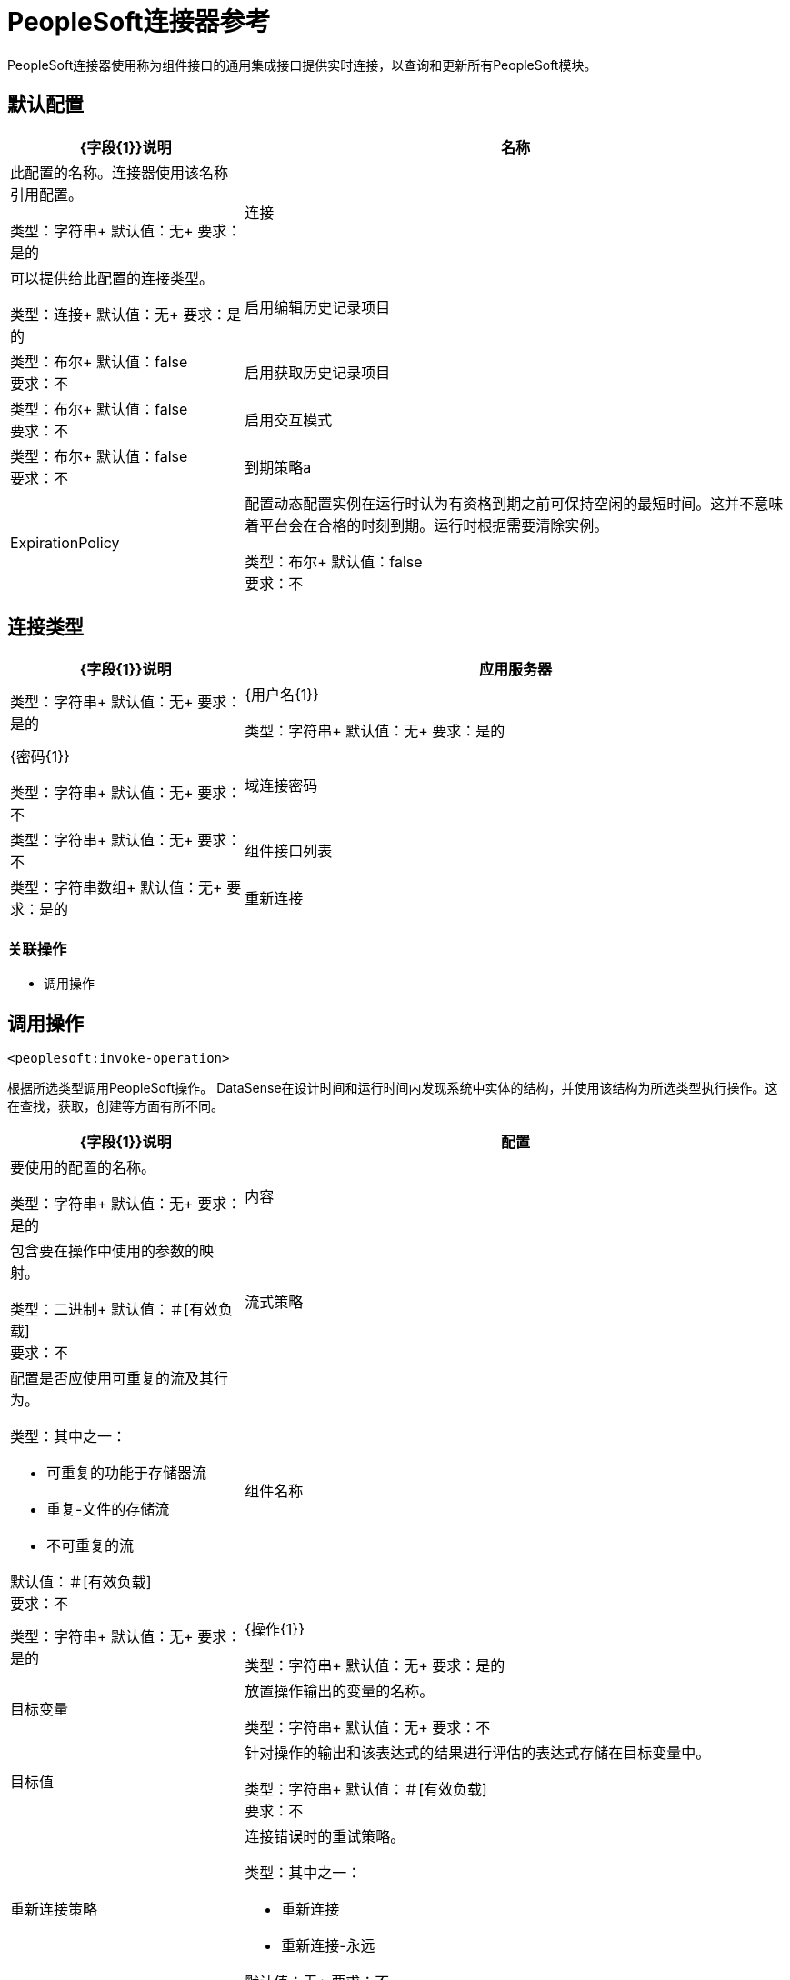 =  PeopleSoft连接器参考

PeopleSoft连接器使用称为组件接口的通用集成接口提供实时连接，以查询和更新所有PeopleSoft模块。

== 默认配置

[%header,cols="30a,70a"]
|===
|  {字段{1}}说明
|名称 | 此配置的名称。连接器使用该名称引用配置。

类型：字符串+
默认值：无+
要求：是的
| 连接 | 可以提供给此配置的连接类型。

类型：连接+
默认值：无+
要求：是的
| 启用编辑历史记录项目 |

类型：布尔+
默认值：false +
要求：不
| 启用获取历史记录项目 |

类型：布尔+
默认值：false +
要求：不
| 启用交互模式 |

类型：布尔+
默认值：false +
要求：不
| 到期策略a |  ExpirationPolicy  |  配置动态配置实例在运行时认为有资格到期之前可保持空闲的最短时间。这并不意味着平台会在合格的时刻到期。运行时根据需要清除实例。

类型：布尔+
默认值：false +
要求：不
|===

== 连接类型

[%header,cols="30a,70a"]
|===
|  {字段{1}}说明
| 应用服务器 |

类型：字符串+
默认值：无+
要求：是的
|  {用户名{1}}

类型：字符串+
默认值：无+
要求：是的
|  {密码{1}}

类型：字符串+
默认值：无+
要求：不
| 域连接密码  |

类型：字符串+
默认值：无+
要求：不
| 组件接口列表 |

类型：字符串数组+
默认值：无+
要求：是的
| 重新连接 | 部署应用程序时，将在所有连接器上执行连接测试。如果设置为true，则在耗尽关联的重新连接策略后，如果测试未通过，则部署将失败。

类型：重新连接+
默认值：无+
要求：不
|===

=== 关联操作

* 调用操作


== 调用操作

`<peoplesoft:invoke-operation>`

根据所选类型调用PeopleSoft操作。 DataSense在设计时间和运行时间内发现系统中实体的结构，并使用该结构为所选类型执行操作。这在查找，获取，创建等方面有所不同。

[%header,cols="30a,70a"]
|===
|  {字段{1}}说明
| 配置 |要使用的配置的名称。

类型：字符串+
默认值：无+
要求：是的
| 内容 | 包含要在操作中使用的参数的映射。

类型：二进制+
默认值：＃[有效负载] +
要求：不
| 流式策略 | 配置是否应使用可重复的流及其行为。

类型：其中之一：

* 可重复的功能于存储器流
* 重复-文件的存储流
* 不可重复的流

默认值：＃[有效负载] +
要求：不
| 组件名称 | 

类型：字符串+
默认值：无+
要求：是的
|  {操作{1}}

类型：字符串+
默认值：无+
要求：是的
| 目标变量 | 放置操作输出的变量的名称。

类型：字符串+
默认值：无+
要求：不
| 目标值 | 针对操作的输出和该表达式的结果进行评估的表达式存储在目标变量中。

类型：字符串+
默认值：＃[有效负载] +
要求：不
| 重新连接策略 | 连接错误时的重试策略。

类型：其中之一：

* 重新连接
* 重新连接-永远

默认值：无+
要求：不
|===

=== 调用输出

[cols=".^50%,.^50%"]
|===
| 输入| 二进制文件
|===

==== 用于配置

* 默认配置

==== 抛出

*  PEOPLESOFT：连接
*  PEOPLESOFT：INVALID_COMPONENT_INTERFACE
*  PEOPLESOFT：INVALID_COMPONENT_INTERFACE_ID
*  PEOPLESOFT：INVALID_OPERATION_PARAMETER
*  PEOPLESOFT：MAPPING_EXCEPTION
*  PEOPLESOFT：NO_METADATA
*  PEOPLESOFT：REQUEST_FAILED
*  PEOPLESOFT：RETRY_EXHAUSTED
*  PEOPLESOFT：STRING_TO_DATE_PARSE_ERROR
*  PEOPLESOFT：UNKNOWN


== 类型

=== 重新连接

[%header,cols="30a,70a"]
|===
|  {字段{1}}说明
| 部署失败 | 部署应用程序时，会在所有连接器上执行连接测试。如果设置为true，则在耗尽关联的重新连接策略后，如果测试未通过，则部署将失败。

类型：布尔+
默认值：无+
要求：不
| 重新连接策略 | 要使用的重新连接策略。

类型：其中之一：

* 重新连接
* 重新连接-永远

默认值：无+
要求：不
|===

[[reconnect]]
=== 重新连接

[%header,cols="30a,70a"]
|===
|  {字段{1}}说明
| 频率 | 重新连接的频率（以毫秒为单位）。

类型：数字+
默认值：无+
要求：不
| 计数 | 要进行多少次重新连接尝试。

类型：数字+
默认值：无+
要求：不
|===

[[reconnect-forever]]
=== 重新连接Forever

[%header,cols="30a,70a"]
|===
|  {字段{1}}说明
| 频率 | 重新连接的频率（以毫秒为单位）。

类型：数字+
默认值：无+
要求：不
|===

[[ExpirationPolicy]]
=== 到期政策

[%header,cols="30a,70a"]
|===
|  {字段{1}}说明
| 最大空闲时间 | 动态配置实例在被认为符合过期条件之前应被允许闲置的最长时间的标量时间值。

类型：数字+
默认值：无+
要求：不
| 时间单位 | 限定maxIdleTime属性的时间单位。

可能的值：

* 纳秒
*  MICROSECONDS
*  MILLISECONDS
* 秒后
*  MINUTES
*  HOURS
* 天

类型：枚举+
默认值：无+
要求：不
|===

[[repeatable-in-memory-stream]]
内存流中可重复=== 

[%header,cols="30a,70a"]
|===
|  {字段{1}}说明
| 初始缓冲区大小 | 这是分配消耗流并为其提供随机访问的内存量。如果流包含的数据多于可以放入此缓冲区的数据，则缓冲区将根据bufferSizeIncrement属性进行扩展，并且上限为maxInMemorySize。

类型：数字+
默认值：无+
要求：不
| 缓冲区大小增量 | 这是缓冲区大小超过其初始大小时扩展的程度。将值设置为零或低意味着缓冲区不应扩展，这意味着当缓冲区满时会引发STREAM_MAXIMUM_SIZE_EXCEEDED错误。

类型：数字+
默认值：无+
要求：不
| 最大缓冲区大小 | 这是要使用的最大内存量。如果使用的不止于此，则会引发STREAM_MAXIMUM_SIZE_EXCEEDED错误。低于或等于零的值意味着没有限制。

类型：数字+
默认值：无+
要求：不
| 缓冲单元 | 表示maxInMemorySize的单位。

可能的值：

*  BYTE
*  KB
*  MB
*  GB

类型：枚举+
默认值：无+
要求：不
|===

[[repeatable-file-store-stream]]
=== 可重复的文件存储流

[%header,cols="30a,70a"]
|===
|  {字段{1}}说明
| 内存容量最大值 | 定义数据流应用于将数据保存在内存中的最大内存。如果超过这个数量，它会开始缓冲磁盘上的内容。

类型：数字+
默认值：无+
要求：不
| 缓冲单元 | 表示maxInMemorySize的单位。

可能的值：

*  BYTE
*  KB
*  MB
*  GB

类型：枚举+
默认值：无+
要求：不
|===



